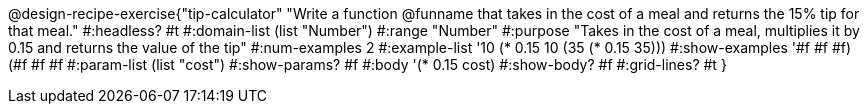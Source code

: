 @design-recipe-exercise{"tip-calculator" 
"Write a function @funname that takes in the cost of a meal and returns the 15% tip for that meal."
	#:headless? #t
	#:domain-list (list "Number")
	#:range "Number"
	#:purpose "Takes in the cost of a meal, multiplies it by 0.15 and returns the value of the tip"
	#:num-examples 2
	#:example-list '((10 (* 0.15 10))
                 (35 (* 0.15 35)))
	#:show-examples '((#f #f #f) (#f #f #f))
	#:param-list (list "cost")
	#:show-params? #f
	#:body '(* 0.15 cost)
	#:show-body? #f
	#:grid-lines? #t
}
